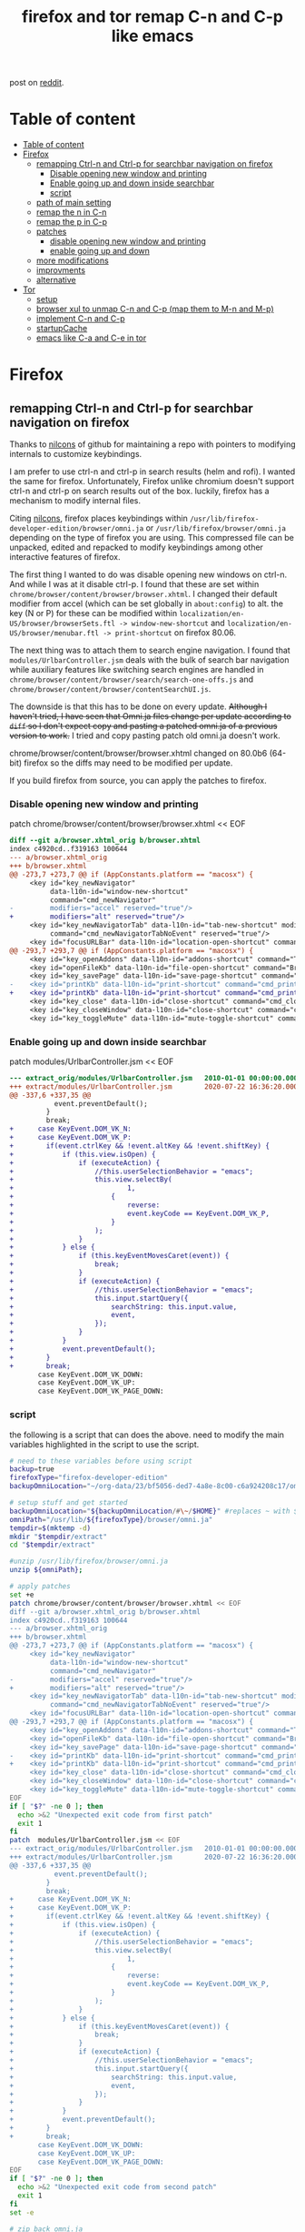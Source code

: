 #+TITLE: firefox and tor remap C-n and C-p like emacs
post on [[https://www.reddit.com/r/emacs/comments/iefqu2/remapping_ctrln_and_ctrlp_for_searchbar/][reddit]].
* Table of content
:PROPERTIES:
:TOC:      :include all
:END:
:CONTENTS:
- [[#table-of-content][Table of content]]
- [[#firefox][Firefox]]
  - [[#remapping-ctrl-n-and-ctrl-p-for-searchbar-navigation-on-firefox][remapping Ctrl-n and Ctrl-p for searchbar navigation on firefox]]
    - [[#disable-opening-new-window-and-printing][Disable opening new window and printing]]
    - [[#enable-going-up-and-down-inside-searchbar][Enable going up and down inside searchbar]]
    - [[#script][script]]
  - [[#path-of-main-setting][path of main setting]]
  - [[#remap-the-n-in-c-n][remap the n in C-n]]
  - [[#remap-the-p-in-c-p][remap the p in C-p]]
  - [[#patches][patches]]
    - [[#disable-opening-new-window-and-printing][disable opening new window and printing]]
    - [[#enable-going-up-and-down][enable going up and down]]
  - [[#more-modifications][more modifications]]
  - [[#improvments][improvments]]
  - [[#alternative][alternative]]
- [[#tor][Tor]]
  - [[#setup][setup]]
  - [[#browser-xul-to-unmap-c-n-and-c-p-map-them-to-m-n-and-m-p][browser xul to unmap C-n and C-p (map them to M-n and M-p)]]
  - [[#implement-c-n-and-c-p][implement C-n and C-p]]
  - [[#startupcache][startupCache]]
  - [[#emacs-like-c-a-and-c-e-in-tor][emacs like C-a and C-e in tor]]
:END:
* Firefox
:PROPERTIES:
:ID:       f82cd4db-bf8c-4593-979a-68a9a137a532
:END:
:RESOURCES:
:END:
:LOGBOOK:
- Newly Created           [2020-08-23 Sun 06:07:37]
:END:
** remapping Ctrl-n and Ctrl-p for searchbar navigation on firefox
Thanks to [[https://github.com/nilcons/firefox-hacks][nilcons]] of github for maintaining a repo with pointers to modifying internals to customize keybindings.

I am prefer to use ctrl-n and ctrl-p in search results (helm and rofi). I wanted the same for firefox. Unfortunately, Firefox unlike chromium doesn't support ctrl-n and ctrl-p on search results out of the box. luckily, firefox has a mechanism to modify internal files.

Citing [[https://github.com/nilcons/firefox-hacks][nilcons]], firefox places keybindings within =/usr/lib/firefox-developer-edition/browser/omni.ja= or =/usr/lib/firefox/browser/omni.ja= depending on the type of firefox you are using. This compressed file can be unpacked, edited and repacked to modify keybindings among other interactive features of firefox. 

The first thing I wanted to do was disable opening new windows on ctrl-n. And while I was at it disable ctrl-p. I found that these are set within =chrome/browser/content/browser/browser.xhtml=. I changed their default modifier from accel (which can be set globally in =about:config=) to alt. the key (N or P) for these can be modified within =localization/en-US/browser/browserSets.ftl -> window-new-shortcut= and =localization/en-US/browser/menubar.ftl -> print-shortcut= on firefox 80.06. 
 
The next thing was to attach them to search engine navigation. I found that =modules/UrlbarController.jsm= deals with the bulk of search bar navigation while auxiliary features like switching search engines are handled in =chrome/browser/content/browser/search/search-one-offs.js= and =chrome/browser/content/browser/contentSearchUI.js=. 

The downside is that this has to be done on every update. +Although I haven't tried, I have seen that Omni.ja files change per update according to =diff= so I don't expect copy and pasting a patched omni.ja of a previous version to work.+  I tried and copy pasting patch old omni.ja doesn't work.

chrome/browser/content/browser/browser.xhtml changed on 80.0b6 (64-bit) firefox so the diffs may need to be modified per update.

If you build firefox from source, you can apply the patches to firefox.
*** Disable opening new window and printing
patch chrome/browser/content/browser/browser.xhtml << EOF
#+BEGIN_SRC diff
diff --git a/browser.xhtml_orig b/browser.xhtml
index c4920cd..f319163 100644
--- a/browser.xhtml_orig
+++ b/browser.xhtml
@@ -273,7 +273,7 @@ if (AppConstants.platform == "macosx") {
     <key id="key_newNavigator"
          data-l10n-id="window-new-shortcut"
          command="cmd_newNavigator"
-         modifiers="accel" reserved="true"/>
+         modifiers="alt" reserved="true"/>
     <key id="key_newNavigatorTab" data-l10n-id="tab-new-shortcut" modifiers="accel"
          command="cmd_newNavigatorTabNoEvent" reserved="true"/>
     <key id="focusURLBar" data-l10n-id="location-open-shortcut" command="Browser:OpenLocation"
@@ -293,7 +293,7 @@ if (AppConstants.platform == "macosx") {
     <key id="key_openAddons" data-l10n-id="addons-shortcut" command="Tools:Addons" modifiers="accel,shift"/>
     <key id="openFileKb" data-l10n-id="file-open-shortcut" command="Browser:OpenFile"  modifiers="accel"/>
     <key id="key_savePage" data-l10n-id="save-page-shortcut" command="Browser:SavePage" modifiers="accel"/>
-    <key id="printKb" data-l10n-id="print-shortcut" command="cmd_print"  modifiers="accel"/>
+    <key id="printKb" data-l10n-id="print-shortcut" command="cmd_print"  modifiers="alt"/>
     <key id="key_close" data-l10n-id="close-shortcut" command="cmd_close" modifiers="accel" reserved="true"/>
     <key id="key_closeWindow" data-l10n-id="close-shortcut" command="cmd_closeWindow" modifiers="accel,shift" reserved="true"/>
     <key id="key_toggleMute" data-l10n-id="mute-toggle-shortcut" command="cmd_toggleMute" modifiers="control"/>
#+END_SRC
*** Enable going up and down inside searchbar
patch modules/UrlbarController.jsm << EOF
#+BEGIN_SRC diff 
--- extract_orig/modules/UrlbarController.jsm   2010-01-01 00:00:00.000000000 -0800
+++ extract/modules/UrlbarController.jsm        2020-07-22 16:36:20.000000000 -0700
@@ -337,6 +337,35 @@
           event.preventDefault();
         }
         break;
+      case KeyEvent.DOM_VK_N:
+      case KeyEvent.DOM_VK_P:
+        if(event.ctrlKey && !event.altKey && !event.shiftKey) {
+            if (this.view.isOpen) {
+                if (executeAction) {
+                    //this.userSelectionBehavior = "emacs";
+                    this.view.selectBy(
+                            1,
+                        {
+                            reverse:
+                            event.keyCode == KeyEvent.DOM_VK_P,
+                        }
+                    );
+                }
+            } else {
+                if (this.keyEventMovesCaret(event)) {
+                    break;
+                }
+                if (executeAction) {
+                    //this.userSelectionBehavior = "emacs";
+                    this.input.startQuery({
+                        searchString: this.input.value,
+                        event,
+                    });
+                }
+            }
+            event.preventDefault();
+        }
+        break;
       case KeyEvent.DOM_VK_DOWN:
       case KeyEvent.DOM_VK_UP:
       case KeyEvent.DOM_VK_PAGE_DOWN:
#+END_SRC
*** script
:PROPERTIES:
:ID:       55a39a48-cd08-4f5d-bfa5-3622f7d91d48
:END:
the following is a script that can does the above.
need to modify the main variables highlighted in the script to use the script.
#+begin_src bash
# need to these variables before using script
backup=true
firefoxType="firefox-developer-edition"
backupOmniLocation="~/org-data/23/bf5056-ded7-4a8e-8c00-c6a924208c17/omni.ja"

# setup stuff and get started
backupOmniLocation="${backupOmniLocation/#\~/$HOME}" #replaces ~ with ${HOME}
omniPath="/usr/lib/${firefoxType}/browser/omni.ja" 
tempdir=$(mktemp -d)
mkdir "$tempdir/extract"
cd "$tempdir/extract"

#unzip /usr/lib/firefox/browser/omni.ja
unzip ${omniPath}; 

# apply patches
set +e
patch chrome/browser/content/browser/browser.xhtml << EOF
diff --git a/browser.xhtml_orig b/browser.xhtml
index c4920cd..f319163 100644
--- a/browser.xhtml_orig
+++ b/browser.xhtml
@@ -273,7 +273,7 @@ if (AppConstants.platform == "macosx") {
     <key id="key_newNavigator"
          data-l10n-id="window-new-shortcut"
          command="cmd_newNavigator"
-         modifiers="accel" reserved="true"/>
+         modifiers="alt" reserved="true"/>
     <key id="key_newNavigatorTab" data-l10n-id="tab-new-shortcut" modifiers="accel"
          command="cmd_newNavigatorTabNoEvent" reserved="true"/>
     <key id="focusURLBar" data-l10n-id="location-open-shortcut" command="Browser:OpenLocation"
@@ -293,7 +293,7 @@ if (AppConstants.platform == "macosx") {
     <key id="key_openAddons" data-l10n-id="addons-shortcut" command="Tools:Addons" modifiers="accel,shift"/>
     <key id="openFileKb" data-l10n-id="file-open-shortcut" command="Browser:OpenFile"  modifiers="accel"/>
     <key id="key_savePage" data-l10n-id="save-page-shortcut" command="Browser:SavePage" modifiers="accel"/>
-    <key id="printKb" data-l10n-id="print-shortcut" command="cmd_print"  modifiers="accel"/>
+    <key id="printKb" data-l10n-id="print-shortcut" command="cmd_print"  modifiers="alt"/>
     <key id="key_close" data-l10n-id="close-shortcut" command="cmd_close" modifiers="accel" reserved="true"/>
     <key id="key_closeWindow" data-l10n-id="close-shortcut" command="cmd_closeWindow" modifiers="accel,shift" reserved="true"/>
     <key id="key_toggleMute" data-l10n-id="mute-toggle-shortcut" command="cmd_toggleMute" modifiers="control"/>
EOF
if [ "$?" -ne 0 ]; then
  echo >&2 "Unexpected exit code from first patch"
  exit 1
fi
patch  modules/UrlbarController.jsm << EOF
--- extract_orig/modules/UrlbarController.jsm   2010-01-01 00:00:00.000000000 -0800
+++ extract/modules/UrlbarController.jsm        2020-07-22 16:36:20.000000000 -0700
@@ -337,6 +337,35 @@
           event.preventDefault();
         }
         break;
+      case KeyEvent.DOM_VK_N:
+      case KeyEvent.DOM_VK_P:
+        if(event.ctrlKey && !event.altKey && !event.shiftKey) {
+            if (this.view.isOpen) {
+                if (executeAction) {
+                    //this.userSelectionBehavior = "emacs";
+                    this.view.selectBy(
+                            1,
+                        {
+                            reverse:
+                            event.keyCode == KeyEvent.DOM_VK_P,
+                        }
+                    );
+                }
+            } else {
+                if (this.keyEventMovesCaret(event)) {
+                    break;
+                }
+                if (executeAction) {
+                    //this.userSelectionBehavior = "emacs";
+                    this.input.startQuery({
+                        searchString: this.input.value,
+                        event,
+                    });
+                }
+            }
+            event.preventDefault();
+        }
+        break;
       case KeyEvent.DOM_VK_DOWN:
       case KeyEvent.DOM_VK_UP:
       case KeyEvent.DOM_VK_PAGE_DOWN:
EOF
if [ "$?" -ne 0 ]; then
  echo >&2 "Unexpected exit code from second patch"
  exit 1
fi
set -e

# zip back omni.ja
zip -qr9XD ../omni.ja *

#do backup if told
if [ "${backup}" = "true" ];then
cat "${omniPath}" > "${backupOmniLocation}"
fi

#set new omni.ja as current omni.ja
sudo bash -c "cat $tempdir/omni.ja > ${omniPath}"

#flush cache 
find ~/.cache/mozilla/firefox -type d -name startupCache | xargs rm -rf
cd /

rm -r "$tempdir"
#+end_src
** path of main setting
/chrome/browser/content/browser/browser.xhtml
** remap the n in C-n
/localization/en-US/browser/browserSets.ftl:window-new-shortcut =
** remap the p in C-p
was menu-file-print pre 80.0b6 (64-bit) firefox
changed to print-shortcut it seems on 80.0b6 (64-bit) firefox
/localization/en-US/browser/menubar.ftl:print-shortcut =
** patches
:PROPERTIES:
:ID:       7d943993-b4a3-4667-b1b6-97d9a1090cca
:END:
:RESOURCES:
:END:
:LOGBOOK:
- Newly Created           [2020-08-22 Sat 02:11:32]
:END:
*** disable opening new window and printing
:PROPERTIES:
:ID:       d5c2ecd4-cd66-4133-9e8b-dc2ae01dac11
:END:
:RESOURCES:
:END:
:LOGBOOK:
- Newly Created           [2020-08-22 Sat 02:12:17]
:END:
patch chrome/browser/content/browser/browser.xhtml << EOF
#+BEGIN_SRC  diff
diff --git a/browser.xhtml_orig b/browser.xhtml
index c4920cd..f319163 100644
--- a/browser.xhtml_orig
+++ b/browser.xhtml
@@ -273,7 +273,7 @@ if (AppConstants.platform == "macosx") {
     <key id="key_newNavigator"
          data-l10n-id="window-new-shortcut"
          command="cmd_newNavigator"
-         modifiers="accel" reserved="true"/>
+         modifiers="alt" reserved="true"/>
     <key id="key_newNavigatorTab" data-l10n-id="tab-new-shortcut" modifiers="accel"
          command="cmd_newNavigatorTabNoEvent" reserved="true"/>
     <key id="focusURLBar" data-l10n-id="location-open-shortcut" command="Browser:OpenLocation"
@@ -293,7 +293,7 @@ if (AppConstants.platform == "macosx") {
     <key id="key_openAddons" data-l10n-id="addons-shortcut" command="Tools:Addons" modifiers="accel,shift"/>
     <key id="openFileKb" data-l10n-id="file-open-shortcut" command="Browser:OpenFile"  modifiers="accel"/>
     <key id="key_savePage" data-l10n-id="save-page-shortcut" command="Browser:SavePage" modifiers="accel"/>
-    <key id="printKb" data-l10n-id="print-shortcut" command="cmd_print"  modifiers="accel"/>
+    <key id="printKb" data-l10n-id="print-shortcut" command="cmd_print"  modifiers="alt"/>
     <key id="key_close" data-l10n-id="close-shortcut" command="cmd_close" modifiers="accel" reserved="true"/>
     <key id="key_closeWindow" data-l10n-id="close-shortcut" command="cmd_closeWindow" modifiers="accel,shift" reserved="true"/>
     <key id="key_toggleMute" data-l10n-id="mute-toggle-shortcut" command="cmd_toggleMute" modifiers="control"/>
#+END_SRC
*** enable going up and down
:PROPERTIES:
:ID:       cddd3a40-e8d6-40c1-85dc-21aa9a90ac6b
:END:
:RESOURCES:
:END:
:LOGBOOK:
- Newly Created           [2020-08-22 Sat 02:11:52]
:END:
patch modules/UrlbarController.jsm << EOF
#+BEGIN_SRC diff 
--- extract_orig/modules/UrlbarController.jsm   2010-01-01 00:00:00.000000000 -0800
+++ extract/modules/UrlbarController.jsm        2020-07-22 16:36:20.000000000 -0700
@@ -337,6 +337,35 @@
           event.preventDefault();
         }
         break;
+      case KeyEvent.DOM_VK_N:
+      case KeyEvent.DOM_VK_P:
+        if(event.ctrlKey && !event.altKey && !event.shiftKey) {
+            if (this.view.isOpen) {
+                if (executeAction) {
+                    //this.userSelectionBehavior = "emacs";
+                    this.view.selectBy(
+                            1,
+                        {
+                            reverse:
+                            event.keyCode == KeyEvent.DOM_VK_P,
+                        }
+                    );
+                }
+            } else {
+                if (this.keyEventMovesCaret(event)) {
+                    break;
+                }
+                if (executeAction) {
+                    //this.userSelectionBehavior = "emacs";
+                    this.input.startQuery({
+                        searchString: this.input.value,
+                        event,
+                    });
+                }
+            }
+            event.preventDefault();
+        }
+        break;
       case KeyEvent.DOM_VK_DOWN:
       case KeyEvent.DOM_VK_UP:
       case KeyEvent.DOM_VK_PAGE_DOWN:
#+END_SRC
** more modifications
the following can be configured to make them feel like  more like UP and Down. This means also navigate on search engines after getting to the bottom of search results.
Only modifying /chrome/browser/content/browser/search/search-one-offs.js= is sufficient.
- /chrome/browser/content/browser/contentSearchUI.js
- /chrome/browser/content/browser/search/search-one-offs.js
** improvments
:PROPERTIES:
:ID:       03845764-d5bb-4189-8131-8bd25bfc3445
:END:
:RESOURCES:
:END:
:LOGBOOK:
- Newly Created           [2020-08-23 Sun 04:20:14]
:END:
Can grep chrome/browser/content/browser/browser.xhtml to find if window-new-shortcut or menu-file-print are still being used.

for now the code attempts to look at whether patching fails and halts if so.
#+begin_quote
 /tmp/tmp.pYrSHZxpZv/extract]$ grep print-shortcut chrome/browser/content/browser/browser.xhtml
    <key id="printKb" data-l10n-id="print-shortcut" command="cmd_print"  modifiers="accel"/>
/tmp/tmp.pYrSHZxpZv/extract]$ grep window-new-shortcut chrome/browser/content/browser/browser.xhtml
         data-l10n-id="window-new-shortcut"

(the following is usless match)
    <key id="key_undoCloseWindow" command="History:UndoCloseWindow" data-l10n-id="window-new-shortcut" modifiers="accel,shift"/>
#+end_quote
need to grep multiple lines for window-new-shortcut.

it maybe better to grep multiple lines for key_newNavigator and printKb and then pick the first data-l10n-id="print-shortcut"/

awking for linke key id prntKB, cmd_print
awking for key_undoCloseWindow and 

I do wish firefox-team made this easier than it currently is.  
** alternative
:PROPERTIES:
:ID:       97a2bfad-7181-49ad-a030-ed9ff317aef8
:END:
:RESOURCES:
:END:
:LOGBOOK:
- Newly Created           [2020-08-23 Sun 06:19:21]
:END:
can rebind gtk bindings by applying the following [[https://github.com/floscr/dotfiles-nix/blob/ada2adb45f2484f2147a11925608286cbdf6bfa1/modules/themes/glimpse/gtk.css#L10][code]] to =~/.config/gtk-3.0/gtk.css= as [[https://www.reddit.com/user/floscr/][floscr]] suggests.

I advantage of rebinding gtk bindings is that there is no need to patch firefox on every update. Another I do want to mention that the key difference (beyond having to patch every update) between modifying omni.ja vs remapping gtk bindings is that C-n and C-p don't do anything when outside an input field. That maybe a good thing or a bad thing depending on how you look at it.

I do want to mention that the key difference (beyond having to patch every update) between modifying omni.ja vs remapping gtk bindings is that C-n and C-p don't do anything when outside an input field. That maybe a good thing or a bad thing depending on how you look at it.

I haven't personally tried it yet.

With that said, I wouldn't have done all this if I knew I could just modify gtk.css.
** OS
:PROPERTIES:
:ID:       1358e3c5-70ca-4ff5-bac3-a7c95594c84c
:END:
:RESOURCES:
:END:
:LOGBOOK:
- Newly Created           [2020-08-23 Sun 06:47:21]
:END:
- linux :: This is or linux. 
- windows :: Altough this doesn't on windows natively, the core idea can be used. 
- OSX :: Supports this out the box.
* Tor
:PROPERTIES:
:ID:       b90e8d20-482b-4035-adf1-01f0618487c3
:END:
:RESOURCES:
:END:
:LOGBOOK:
- Newly Created           [2020-08-23 Sun 06:08:28]
:END:
like [[id:f82cd4db-bf8c-4593-979a-68a9a137a532][firefox mod C-n and C-p]], but instead need to change =crome/browser/content/browser/browser.xul= instead of =chrome/browser/content/browser/browser.xhtml=. =modules/UrlbarController.jsm= is still the same but [[id:5be1d56d-069d-461b-9577-60b7743d3443][startupCache]] is in =/TorBrowser/Data/Browser/profile.default/startupCache/= and =tor-browser_en-US/Browser/TorBrowser/Data/Browser/profile.default/chrome_debugger_profile/startupCache=

omni.ja in =tor-browser_en-US/Browser/browser/=
** setup 
#+begin_src bash
  tempdir=$(mktemp -d)
  mkdir "$tempdir/extract"
  cd "$tempdir/extract"
  set +e
  unzip ~/bin/tor-browser_en-US/Browser/browser/omni.ja
#+end_src
** browser xul to unmap C-n and C-p (map them to M-n and M-p)
patch chrome/browser/content/browser/browser.xul
#+BEGIN_SRC diff
patch chrome/browser/content/browser/browser.xul << EOF
271c271
<          modifiers="accel" reserved="true"/>
---
>          modifiers="alt" reserved="true"/>
285c285
<     <key id="printKb" key="&printCmd.commandkey;" command="cmd_print"  modifiers="accel"/>
---
>     <key id="printKb" key="&printCmd.commandkey;" command="cmd_print"  modifiers="alt"/>
EOF
#+END_SRC
** implement C-n and C-p
the other side is the same. 
The next thing was to attach them to search engine navigation. I found that =modules/UrlbarController.jsm= deals with the bulk of search bar navigation while auxiliary features like switching search engines are handled in =chrome/browser/content/browser/search/search-one-offs.js= and =chrome/browser/content/browser/contentSearchUI.js=. 

patch with the following. 
#+BEGIN_SRC diff 
patch modules/UrlbarController.jsm << EOF
--- extract_orig/modules/UrlbarController.jsm   2010-01-01 00:00:00.000000000 -0800
+++ extract/modules/UrlbarController.jsm        2020-07-22 16:36:20.000000000 -0700
@@ -337,6 +337,35 @@
           event.preventDefault();
         }
         break;
+      case KeyEvent.DOM_VK_N:
+      case KeyEvent.DOM_VK_P:
+        if(event.ctrlKey && !event.altKey && !event.shiftKey) {
+            if (this.view.isOpen) {
+                if (executeAction) {
+                    //this.userSelectionBehavior = "emacs";
+                    this.view.selectBy(
+                            1,
+                        {
+                            reverse:
+                            event.keyCode == KeyEvent.DOM_VK_P,
+                        }
+                    );
+                }
+            } else {
+                if (this.keyEventMovesCaret(event)) {
+                    break;
+                }
+                if (executeAction) {
+                    //this.userSelectionBehavior = "emacs";
+                    this.input.startQuery({
+                        searchString: this.input.value,
+                        event,
+                    });
+                }
+            }
+            event.preventDefault();
+        }
+        break;
       case KeyEvent.DOM_VK_DOWN:
       case KeyEvent.DOM_VK_UP:
       case KeyEvent.DOM_VK_PAGE_DOWN:
EOF 
#+END_SRC
** startupCache
:PROPERTIES:
:ID:       5be1d56d-069d-461b-9577-60b7743d3443
:END:
cache is =tor-browser_en-US/Browser/TorBrowser/Data/Browser/profile.default/startupCache= and =tor-browser_en-US/Browser/TorBrowser/Data/Browser/profile.default/chrome_debugger_profile/startupCache=
** emacs like C-a and C-e in tor
:PROPERTIES:
:ID:       53541085-51a6-4a31-bff6-a2f3040fa093
:END:
:RESOURCES:
:END:
:LOGBOOK:
- Newly Created           [2020-08-23 Sun 05:12:03]
:END:
I maybe able to map C-a and C-e and get them to work by modifying gtk stuff. specially settings.ini
- =tor-browser_en-US/Browser/.config/gtk-3.0/settings.ini=
- =tor-browser_en-US/Browser/.config/gtk-3.0/bookmarks=

Turns out this is possible. add =gtk-key-theme-name=Emacs= to tor's =gtk-3.0/settings.ini= gave me what I wanted. 
Thanks to [[https://www.reddit.com/user/floscr/][floscr]] for suggesting it.

